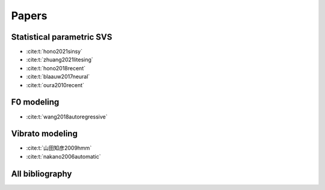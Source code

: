 Papers
======

Statistical parametric SVS
--------------------------

- :cite:t:`hono2021sinsy`
- :cite:t:`zhuang2021litesing`
- :cite:t:`hono2018recent`
- :cite:t:`blaauw2017neural`
- :cite:t:`oura2010recent`

F0 modeling
-----------

- :cite:t:`wang2018autoregressive`

Vibrato modeling
-----------------

- :cite:t:`山田知彦2009hmm`
- :cite:t:`nakano2006automatic`

All bibliography
-----------------

.. bibliography::
